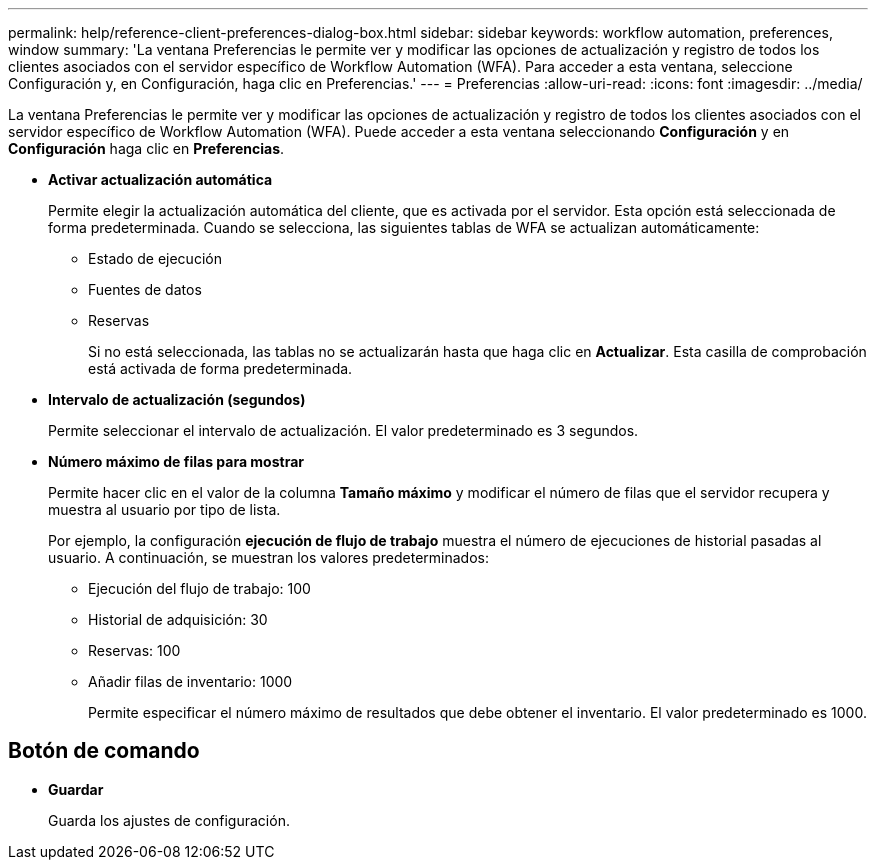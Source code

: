 ---
permalink: help/reference-client-preferences-dialog-box.html 
sidebar: sidebar 
keywords: workflow automation, preferences, window 
summary: 'La ventana Preferencias le permite ver y modificar las opciones de actualización y registro de todos los clientes asociados con el servidor específico de Workflow Automation (WFA). Para acceder a esta ventana, seleccione Configuración y, en Configuración, haga clic en Preferencias.' 
---
= Preferencias
:allow-uri-read: 
:icons: font
:imagesdir: ../media/


[role="lead"]
La ventana Preferencias le permite ver y modificar las opciones de actualización y registro de todos los clientes asociados con el servidor específico de Workflow Automation (WFA). Puede acceder a esta ventana seleccionando *Configuración* y en *Configuración* haga clic en *Preferencias*.

* *Activar actualización automática*
+
Permite elegir la actualización automática del cliente, que es activada por el servidor. Esta opción está seleccionada de forma predeterminada. Cuando se selecciona, las siguientes tablas de WFA se actualizan automáticamente:

+
** Estado de ejecución
** Fuentes de datos
** Reservas
+
Si no está seleccionada, las tablas no se actualizarán hasta que haga clic en *Actualizar*. Esta casilla de comprobación está activada de forma predeterminada.



* *Intervalo de actualización (segundos)*
+
Permite seleccionar el intervalo de actualización. El valor predeterminado es 3 segundos.

* *Número máximo de filas para mostrar*
+
Permite hacer clic en el valor de la columna *Tamaño máximo* y modificar el número de filas que el servidor recupera y muestra al usuario por tipo de lista.

+
Por ejemplo, la configuración *ejecución de flujo de trabajo* muestra el número de ejecuciones de historial pasadas al usuario. A continuación, se muestran los valores predeterminados:

+
** Ejecución del flujo de trabajo: 100
** Historial de adquisición: 30
** Reservas: 100
** Añadir filas de inventario: 1000
+
Permite especificar el número máximo de resultados que debe obtener el inventario. El valor predeterminado es 1000.







== Botón de comando

* *Guardar*
+
Guarda los ajustes de configuración.


